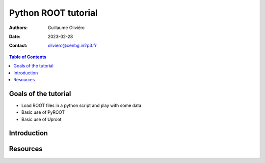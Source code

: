 ====================
Python ROOT tutorial
====================

:Authors: Guillaume Oliviéro
:Date:    2023-02-28
:Contact: oliviero@cenbg.in2p3.fr

.. contents:: Table of Contents

Goals of the tutorial
=====================

- Load ROOT files in a python script and play with some data
- Basic use of PyROOT
- Basic use of Uproot


Introduction
============


Resources
=========
